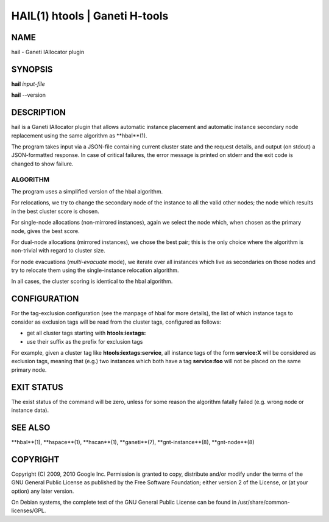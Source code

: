 HAIL(1) htools | Ganeti H-tools
===============================

NAME
----

hail - Ganeti IAllocator plugin

SYNOPSIS
--------

**hail** *input-file*

**hail** --version

DESCRIPTION
-----------

hail is a Ganeti IAllocator plugin that allows automatic instance
placement and automatic instance secondary node replacement using the
same algorithm as **hbal**(1).

The program takes input via a JSON-file containing current cluster
state and the request details, and output (on stdout) a JSON-formatted
response. In case of critical failures, the error message is printed
on stderr and the exit code is changed to show failure.

ALGORITHM
~~~~~~~~~

The program uses a simplified version of the hbal algorithm.

For relocations, we try to change the secondary node of the instance
to all the valid other nodes; the node which results in the best
cluster score is chosen.

For single-node allocations (non-mirrored instances), again we
select the node which, when chosen as the primary node, gives the best
score.

For dual-node allocations (mirrored instances), we chose the best
pair; this is the only choice where the algorithm is non-trivial
with regard to cluster size.

For node evacuations (*multi-evacuate* mode), we iterate over all
instances which live as secondaries on those nodes and try to relocate
them using the single-instance relocation algorithm.

In all cases, the cluster scoring is identical to the hbal algorithm.

CONFIGURATION
-------------

For the tag-exclusion configuration (see the manpage of hbal for more
details), the list of which instance tags to consider as exclusion
tags will be read from the cluster tags, configured as follows:

- get all cluster tags starting with **htools:iextags:**
- use their suffix as the prefix for exclusion tags

For example, given a cluster tag like **htools:iextags:service**,
all instance tags of the form **service:X** will be considered as
exclusion tags, meaning that (e.g.) two instances which both have a
tag **service:foo** will not be placed on the same primary node.

EXIT STATUS
-----------

The exist status of the command will be zero, unless for some reason
the algorithm fatally failed (e.g. wrong node or instance data).

SEE ALSO
--------

**hbal**(1), **hspace**(1), **hscan**(1), **ganeti**(7),
**gnt-instance**(8), **gnt-node**(8)

COPYRIGHT
---------

Copyright (C) 2009, 2010 Google Inc. Permission is granted to copy,
distribute and/or modify under the terms of the GNU General Public
License as published by the Free Software Foundation; either version 2
of the License, or (at your option) any later version.

On Debian systems, the complete text of the GNU General Public License
can be found in /usr/share/common-licenses/GPL.

